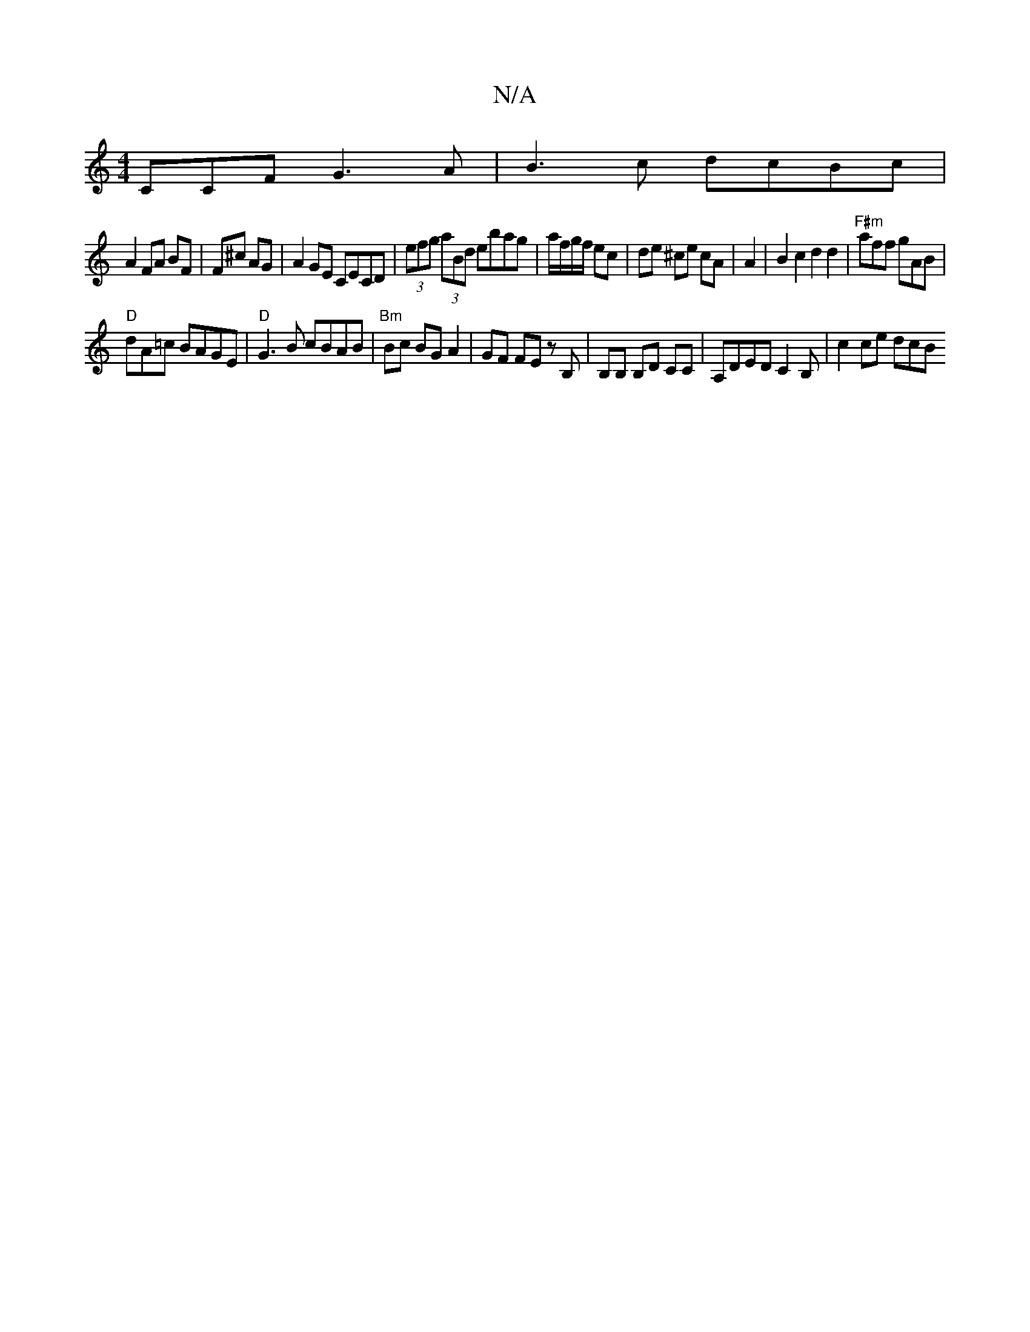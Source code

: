 X:1
T:N/A
M:4/4
R:N/A
K:Cmajor
CCF G3A|B3c dcBc|
A2 FA BF|F^c AG | A2GE CECD|(3efg (3aBd ebag | a/f/g/f/ ec | de ^ce cA|A2|B2c2d2d2|"F#m"aff gAB|
"D"dA=c BAGE|"D"G3B cBAB|"Bm" Bc BG A2 | GF FE z B, | B,B, B,D CC|A,DEDC2B,|c2 ce dcB